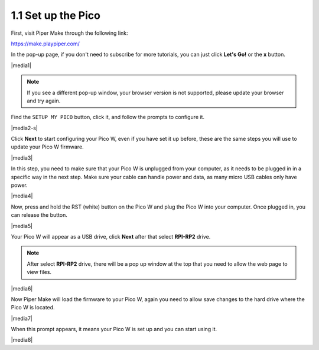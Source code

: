.. _per_setup_pico:

1.1 Set up the Pico
----------------------

First, visit Piper Make through the following link: 

https://make.playpiper.com/

In the pop-up page, if you don't need to subscribe for more tutorials, you can just click **Let's Go!** or the **x** button.

|media1|


.. note::
    If you see a different pop-up window, your browser version is not supported, please update your browser and try again. 


Find the ``SETUP MY PICO`` button, click it, and follow the prompts to configure it.

|media2-s|


Click **Next** to start configuring your Pico W, even if you have set it up before, these are the same steps you will use to update your Pico W firmware.

|media3|

In this step, you need to make sure that your Pico W is unplugged from your computer, as it needs to be plugged in in a specific way in the next step. Make sure your cable can handle power and data, as many micro USB cables only have power.

|media4|

Now, press and hold the RST (white) button on the Pico W and plug the Pico W into your computer. Once plugged in, you can release the button.

|media5|

Your Pico W will appear as a USB drive, click **Next** after that select **RPI-RP2** drive.

.. note::
    After select **RPI-RP2** drive, there will be a pop up window at the top that you need to allow the web page to view files.

|media6|

Now Piper Make will load the firmware to your Pico W, again you need to allow save changes to the hard drive where the Pico W is located.

|media7|

When this prompt appears, it means your Pico W is set up and you can start using it.


|media8|